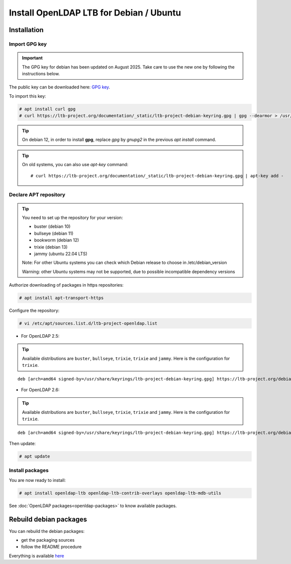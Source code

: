 ****************************************
Install OpenLDAP LTB for Debian / Ubuntu
****************************************

Installation
============


Import GPG key
--------------


.. Important::
    The GPG key for debian has been updated on August 2025. Take care to use the new one by following the instructions below.


The public key can be downloaded here: `GPG key <_static/ltb-project-debian-keyring.gpg>`_.

To import this key:

.. code-block:: console

    # apt install curl gpg
    # curl https://ltb-project.org/documentation/_static/ltb-project-debian-keyring.gpg | gpg --dearmor > /usr/share/keyrings/ltb-project-debian-keyring.gpg

.. tip::
    On debian 12, in order to install **gpg**, replace *gpg* by *gnupg2* in the previous *apt install* command.

.. tip::
    On old systems, you can also use `apt-key` command::

    # curl https://ltb-project.org/documentation/_static/ltb-project-debian-keyring.gpg | apt-key add -


.. _declare-apt-repository:

Declare APT repository
----------------------

.. tip::
    You need to set up the repository for your version:

    * buster (debian 10)
    * bullseye (debian 11)
    * bookworm (debian 12)
    * trixie (debian 13)
    * jammy (ubuntu 22.04 LTS)

    Note: For other Ubuntu systems you can check which Debian release to choose in /etc/debian_version

    Warning: other Ubuntu systems may not be supported, due to possible incompatible dependency versions


Authorize downloading of packages in https repositories:

.. code-block:: console

    # apt install apt-transport-https


Configure the repository: 

.. code-block:: console

    # vi /etc/apt/sources.list.d/ltb-project-openldap.list

* For OpenLDAP 2.5:

.. tip::

    Available distributions are ``buster``, ``bullseye``, ``trixie``, ``trixie`` and ``jammy``. Here is the configuration for ``trixie``.

::

    deb [arch=amd64 signed-by=/usr/share/keyrings/ltb-project-debian-keyring.gpg] https://ltb-project.org/debian/openldap25/trixie trixie main

* For OpenLDAP 2.6:

.. tip::

    Available distributions are ``buster``, ``bullseye``, ``trixie``, ``trixie`` and ``jammy``. Here is the configuration for ``trixie``.

::

    deb [arch=amd64 signed-by=/usr/share/keyrings/ltb-project-debian-keyring.gpg] https://ltb-project.org/debian/openldap26/trixie trixie main

Then update:

.. code-block:: console

    # apt update


Install packages
----------------

You are now ready to install:

.. code-block:: console

    # apt install openldap-ltb openldap-ltb-contrib-overlays openldap-ltb-mdb-utils

See :doc:`OpenLDAP packages<openldap-packages>` to know available packages.

Rebuild debian packages
=======================

You can rebuild the debian packages:

* get the packaging sources
* follow the README procedure

Everything is available `here <https://github.com/ltb-project/openldap-deb>`_

